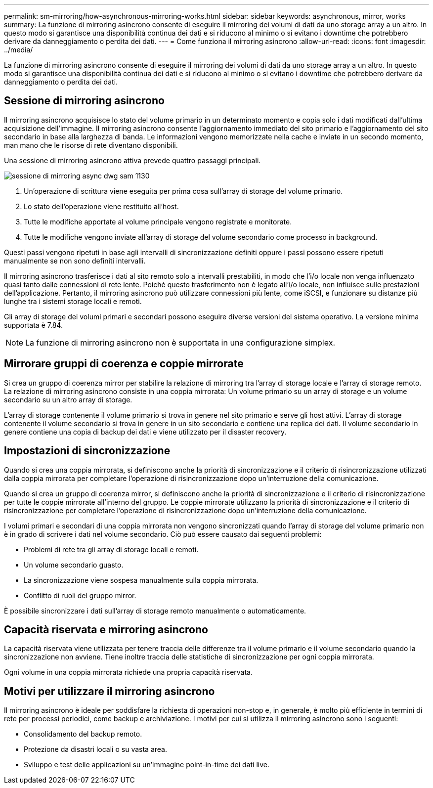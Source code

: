 ---
permalink: sm-mirroring/how-asynchronous-mirroring-works.html 
sidebar: sidebar 
keywords: asynchronous, mirror, works 
summary: La funzione di mirroring asincrono consente di eseguire il mirroring dei volumi di dati da uno storage array a un altro. In questo modo si garantisce una disponibilità continua dei dati e si riducono al minimo o si evitano i downtime che potrebbero derivare da danneggiamento o perdita dei dati. 
---
= Come funziona il mirroring asincrono
:allow-uri-read: 
:icons: font
:imagesdir: ../media/


[role="lead"]
La funzione di mirroring asincrono consente di eseguire il mirroring dei volumi di dati da uno storage array a un altro. In questo modo si garantisce una disponibilità continua dei dati e si riducono al minimo o si evitano i downtime che potrebbero derivare da danneggiamento o perdita dei dati.



== Sessione di mirroring asincrono

Il mirroring asincrono acquisisce lo stato del volume primario in un determinato momento e copia solo i dati modificati dall'ultima acquisizione dell'immagine. Il mirroring asincrono consente l'aggiornamento immediato del sito primario e l'aggiornamento del sito secondario in base alla larghezza di banda. Le informazioni vengono memorizzate nella cache e inviate in un secondo momento, man mano che le risorse di rete diventano disponibili.

Una sessione di mirroring asincrono attiva prevede quattro passaggi principali.

image::../media/sam-1130-dwg-async-mirroring-session.gif[sessione di mirroring async dwg sam 1130]

. Un'operazione di scrittura viene eseguita per prima cosa sull'array di storage del volume primario.
. Lo stato dell'operazione viene restituito all'host.
. Tutte le modifiche apportate al volume principale vengono registrate e monitorate.
. Tutte le modifiche vengono inviate all'array di storage del volume secondario come processo in background.


Questi passi vengono ripetuti in base agli intervalli di sincronizzazione definiti oppure i passi possono essere ripetuti manualmente se non sono definiti intervalli.

Il mirroring asincrono trasferisce i dati al sito remoto solo a intervalli prestabiliti, in modo che l'i/o locale non venga influenzato quasi tanto dalle connessioni di rete lente. Poiché questo trasferimento non è legato all'i/o locale, non influisce sulle prestazioni dell'applicazione. Pertanto, il mirroring asincrono può utilizzare connessioni più lente, come iSCSI, e funzionare su distanze più lunghe tra i sistemi storage locali e remoti.

Gli array di storage dei volumi primari e secondari possono eseguire diverse versioni del sistema operativo. La versione minima supportata è 7.84.

[NOTE]
====
La funzione di mirroring asincrono non è supportata in una configurazione simplex.

====


== Mirrorare gruppi di coerenza e coppie mirrorate

Si crea un gruppo di coerenza mirror per stabilire la relazione di mirroring tra l'array di storage locale e l'array di storage remoto. La relazione di mirroring asincrono consiste in una coppia mirrorata: Un volume primario su un array di storage e un volume secondario su un altro array di storage.

L'array di storage contenente il volume primario si trova in genere nel sito primario e serve gli host attivi. L'array di storage contenente il volume secondario si trova in genere in un sito secondario e contiene una replica dei dati. Il volume secondario in genere contiene una copia di backup dei dati e viene utilizzato per il disaster recovery.



== Impostazioni di sincronizzazione

Quando si crea una coppia mirrorata, si definiscono anche la priorità di sincronizzazione e il criterio di risincronizzazione utilizzati dalla coppia mirrorata per completare l'operazione di risincronizzazione dopo un'interruzione della comunicazione.

Quando si crea un gruppo di coerenza mirror, si definiscono anche la priorità di sincronizzazione e il criterio di risincronizzazione per tutte le coppie mirrorate all'interno del gruppo. Le coppie mirrorate utilizzano la priorità di sincronizzazione e il criterio di risincronizzazione per completare l'operazione di risincronizzazione dopo un'interruzione della comunicazione.

I volumi primari e secondari di una coppia mirrorata non vengono sincronizzati quando l'array di storage del volume primario non è in grado di scrivere i dati nel volume secondario. Ciò può essere causato dai seguenti problemi:

* Problemi di rete tra gli array di storage locali e remoti.
* Un volume secondario guasto.
* La sincronizzazione viene sospesa manualmente sulla coppia mirrorata.
* Conflitto di ruoli del gruppo mirror.


È possibile sincronizzare i dati sull'array di storage remoto manualmente o automaticamente.



== Capacità riservata e mirroring asincrono

La capacità riservata viene utilizzata per tenere traccia delle differenze tra il volume primario e il volume secondario quando la sincronizzazione non avviene. Tiene inoltre traccia delle statistiche di sincronizzazione per ogni coppia mirrorata.

Ogni volume in una coppia mirrorata richiede una propria capacità riservata.



== Motivi per utilizzare il mirroring asincrono

Il mirroring asincrono è ideale per soddisfare la richiesta di operazioni non-stop e, in generale, è molto più efficiente in termini di rete per processi periodici, come backup e archiviazione. I motivi per cui si utilizza il mirroring asincrono sono i seguenti:

* Consolidamento del backup remoto.
* Protezione da disastri locali o su vasta area.
* Sviluppo e test delle applicazioni su un'immagine point-in-time dei dati live.

